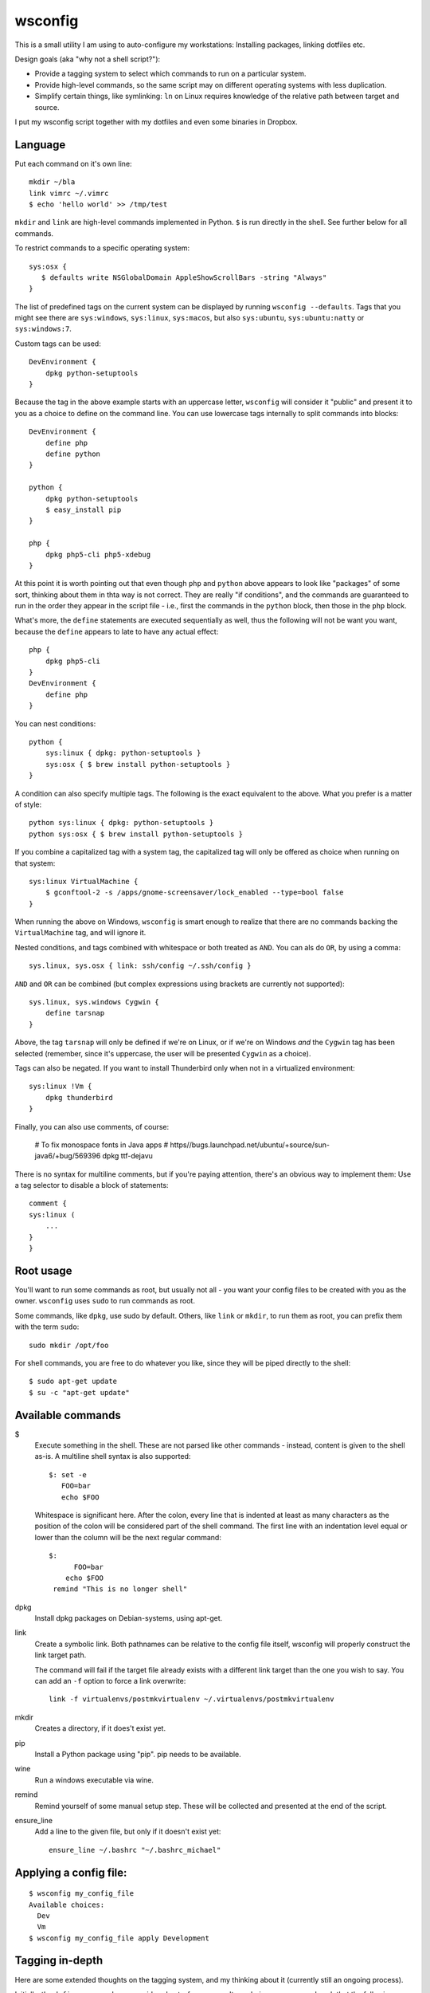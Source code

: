 wsconfig
========

This is a small utility I am using to auto-configure my workstations:
Installing packages, linking dotfiles etc.

Design goals (aka "why not a shell script?"):

- Provide a tagging system to select which commands to run on a particular
  system.

- Provide high-level commands, so the same script may on different operating
  systems with less duplication.

- Simplify certain things, like symlinking: ``ln`` on Linux requires knowledge
  of the relative path between target and source.

I put my wsconfig script together with my dotfiles and even some binaries
in Dropbox.


Language
--------

Put each command on it's own line::

    mkdir ~/bla
    link vimrc ~/.vimrc
    $ echo 'hello world' >> /tmp/test

``mkdir`` and ``link`` are high-level commands implemented in Python. ``$`` is
run directly in the shell. See further below for all commands.

To restrict commands to a specific operating system::

    sys:osx {
       $ defaults write NSGlobalDomain AppleShowScrollBars -string "Always"
    }


The list of predefined tags on the current system can be displayed by running
``wsconfig --defaults``. Tags that you might see there are ``sys:windows``,
``sys:linux``, ``sys:macos``, but also ``sys:ubuntu``, ``sys:ubuntu:natty``
or ``sys:windows:7``.

Custom tags can be used::

    DevEnvironment {
        dpkg python-setuptools
    }


Because the tag in the above example starts with an uppercase letter,
``wsconfig`` will consider it "public" and present it to you as a choice to
define on the command line. You can use lowercase tags internally to split
commands into blocks::

    DevEnvironment {
        define php
        define python
    }

    python {
        dpkg python-setuptools
        $ easy_install pip
    }

    php {
        dpkg php5-cli php5-xdebug
    }

At this point it is worth pointing out that even though ``php`` and ``python``
above appears to  look like "packages" of some sort, thinking about them in
thta way is not correct. They are really "if conditions", and the commands are
guaranteed to run in the order they appear in the script file - i.e., first
the commands in the ``python`` block, then those in the ``php`` block.

What's more, the ``define`` statements are executed sequentially as well, thus
the following will not be want you want, because the ``define`` appears to late
to have any actual effect::

    php {
        dpkg php5-cli
    }
    DevEnvironment {
        define php
    }


You can nest conditions::

    python {
        sys:linux { dpkg: python-setuptools }
        sys:osx { $ brew install python-setuptools }
    }


A condition can also specify multiple tags. The following is the exact
equivalent to the above. What you prefer is a matter of style::

    python sys:linux { dpkg: python-setuptools }
    python sys:osx { $ brew install python-setuptools }


If you combine a capitalized tag with a system tag, the capitalized tag will
only be offered as choice when running on that system::

    sys:linux VirtualMachine {
        $ gconftool-2 -s /apps/gnome-screensaver/lock_enabled --type=bool false
    }

When running the above on Windows, ``wsconfig`` is smart enough to realize
that there are no commands backing the ``VirtualMachine`` tag, and will
ignore it.

Nested conditions, and tags combined with whitespace or both treated as ``AND``.
You can als do ``OR``, by using a comma::

    sys.linux, sys.osx { link: ssh/config ~/.ssh/config }


``AND`` and ``OR`` can be combined (but complex expressions using brackets
are currently not supported)::

    sys.linux, sys.windows Cygwin {
        define tarsnap
    }

Above, the tag ``tarsnap`` will only be defined if we're on Linux, or if we're
on Windows *and* the ``Cygwin`` tag has been selected (remember, since it's
uppercase, the user will be presented ``Cygwin`` as a choice).

Tags can also be negated. If you want to install Thunderbird only when not in
a virtualized environment::

    sys:linux !Vm {
        dpkg thunderbird
    }

Finally, you can also use comments, of course:

    # To fix monospace fonts in Java apps
    # https//bugs.launchpad.net/ubuntu/+source/sun-java6/+bug/569396
    dpkg ttf-dejavu

There is no syntax for multiline comments, but if you're paying attention,
there's an obvious way to implement them: Use a tag selector to disable a
block of statements::

    comment {
    sys:linux (
        ...
    }
    }



Root usage
----------

You'll want to run some commands as root, but usually not all - you want your
config files to be created with you as the owner. ``wsconfig`` uses ``sudo``
to run commands as root.

Some commands, like ``dpkg``, use sudo by default. Others, like ``link`` or
``mkdir``, to run them as root, you can prefix them with the term ``sudo``::

    sudo mkdir /opt/foo

For shell commands, you are free to do whatever you like, since they will be
piped directly to the shell::

    $ sudo apt-get update
    $ su -c "apt-get update"


Available commands
------------------

$
    Execute something in the shell. These are not parsed like other commands -
    instead, content is given to the shell as-is. A multiline shell syntax
    is also supported::

        $: set -e
           FOO=bar
           echo $FOO

    Whitespace is significant here. After the colon, every line that is
    indented at least as many characters as the position of the colon will
    be considered part of the shell command. The first line with an indentation
    level equal or lower than the column will be the next regular command::

        $:
              FOO=bar
            echo $FOO
         remind "This is no longer shell"

dpkg
    Install dpkg packages on Debian-systems, using apt-get.

link
    Create a symbolic link. Both pathnames can be relative to the config
    file itself, wsconfig will properly construct the link target path.

    The command will fail if the target file already exists with a different
    link target than the one you wish to say. You can add an ``-f`` option
    to force a link overwrite::

        link -f virtualenvs/postmkvirtualenv ~/.virtualenvs/postmkvirtualenv

mkdir
    Creates a directory, if it does't exist yet.

pip
    Install a Python package using "pip". pip needs to be available.

wine
    Run a windows executable via wine.

remind
    Remind yourself of some manual setup step. These will be collected and
    presented at the end of the script.

ensure_line
    Add a line to the given file, but only if it doesn't exist yet::

        ensure_line ~/.bashrc "~/.bashrc_michael"



Applying a config file:
----------------------

::

    $ wsconfig my_config_file
    Available choices:
      Dev
      Vm
    $ wsconfig my_config_file apply Development


Tagging in-depth
----------------

Here are some extended thoughts on the tagging system, and my thinking about
it (currently still an ongoing process).

Initially, the ``define`` command was considered out-of-sequence. It was being
preprocessed such that the following worked as expected::

    foo bar qux { remind "Stop drinking" }
    bar { define qux }
    foo { define bar }
    define foo

We would traverse the document until no new ``defines`` are activated, and then
use all discovered tags as the starting set. However, this seemed kid of
schizophrenic. The inclination would be to use it like this::

    sys.linux {
        ...
        foo
        ...

        define chrome

        ...
    }

I.e., as a sort of "call" or "include", with the ``chrome`` selector serving
to encapsulate the relevant commands visually/structurally. And while the above
does indeed work, even now, if the ``chrome`` block comes after it, the whole
point of this being supposed to be an include is that it shouldn't matter where
in the file it is located.
But that's not really what ``define`` is. If above the ``foo`` command fails,
and the script is aborted at this point, you'd expect a ``chrome`` block to not
be processed. However, if ``defines`` are preprocessed as was the case, then
such a block might have already run.

So to combat that, I wanted to add restrictions on ``define``, such that they
may only be used in selectors that have no other commands::

    sys:linux {
        define base-linux
        define foo
    }
    Development {
        define base-development
        define python
        define php
    }


It would be an artificial restriction intended to make things clearer, but as
you can see, it leads to an entirely different style of writing config files.
You'd be forced to put ALL commands within faux selectors (like ``base-linux``),
which is ugly, while at best making the problem, that here is no longer a
clear order of execution, only somewhat more bearable (if the above looks clear,
think about a large file with sequential commands being intermixed with such
packages.

It just doesn't make sense to encourage using ``define`` as an inclusion
concept, which is what preprocessing them in this way does. It's schizophrenic
because it is confused about whether tag selectors are what the claim to be,
"if conditions", or whether they should be viewed as "packages".

Instead, if needed, a package concept could be introduced separately::

    @chrome (
        ...
    )

    sys:linux {
        ....
        @chrome  # Include the chrome package.
    }

The @()-syntax could indicate a package, NOT a selector, and they would only
ever run when included (but only once). These could also have other uses, like
indicating a "unit of execution", where errors would be caught, such that an
error in the package causes subsequent statements in the package to be skipped,
but further statements outside to be run.

On the other hand, introducing a different type of syntax might already be too
much. This is supposed to be simple after all. There is another potential
solution: A multi-pass apply process. So if we take the example from before::

    sys.linux {
        ...
        foo
        ...

        define chrome
        ...
    }

Then ``chrome`` would not be preprocessed. If the script ends with ``foo``,
then no ``chrome`` block will have run. Instead, code processing the document
comes across the ``define`` only when ``foo`` has already run, and when it
does, it schedules another document traverse. The second time, commands that
have already run skipped, but commands newly unlocked by the tag are run now.

This might be the perfect solution because:
    - No extra syntax.
    - The order in which commands run is not any more confusing then with @(),
      and it could be used equally as effectively to structure code.
    - It avoids the main conceptional issue with the original ``define`` -
      that it was processed out-of-order.
    - The @() syntax would need to implement code to avoid running multiple
      times as well.
    - It fixes the problem that defines have now, that they have no effect
      if in the wrong order.

----


There's a further aspect that I'm currently not happy with. Take the following
pieces of code::

    DevEnviron {
        Python {}
        Php {}
    }

::

    DevEnviron {
        define python
    }
    python {
        Python3 {}
    }

In both cases, only the ``DevEnviron`` tag will be presented as a choice.
Why? ``wsconfig`` would either have to indiscriminately present all such tags
as choices, as a flat list, without recognizing the dependencies, even though,
in the first example, defining ``Python`` has no effect without also defining
``DevEnviron`` (this could be an optional ``--all`` switch).
Or it would have to present you with a tree of choices, i.e. recognizing the
dependency between ``Dev`` and ``Python``. This could happen through a smart
algorithm, or by going through a multi-step choice process (choose
``DevEnviron``, then choose ``Python``, after each step traversing the tree for
new tags that become available).

Initially, I thought about validation rules that prevented such tags from being
``hidden``, but that doesn't really make a lot of sense, and one reason is how
easy it can be worked around. If this fails validation::

    Python {
        Dev {}
    }

Then the following would bypass it, but have the same effect (the Python
tag being useless without the Dev tag)::

    Dev {
        python { noop }
    }
    Python { define python }




    
Similar tools
-------------

https://github.com/technicalpickles/homesick
